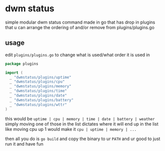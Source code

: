 * dwm status
simple modular dwm status command made in go that has drop in plugins that u can arrange the ordering of and/or remove from plugins/plugins.go

** usage
edit ~plugins/plugins.go~ to change what is used/what order it is used in
#+BEGIN_SRC go
  package plugins

  import (
    _ "dwmstatus/plugins/uptime"
    _ "dwmstatus/plugins/cpu"
    _ "dwmstatus/plugins/memory"
    _ "dwmstatus/plugins/time"
    _ "dwmstatus/plugins/date"
    _ "dwmstatus/plugins/battery"
    _ "dwmstatus/plugins/wttr"
  )
#+END_SRC
this would be ~uptime | cpu | memory | time | date | battery | weather~
simply moving one of those in the list dictates where it will end up in the list
like moving cpu up 1 would make it ~cpu | uptime | memory | ...~

then all you do is ~go build~ and copy the binary to ur ~PATH~ and ur good to just run it and have fun
